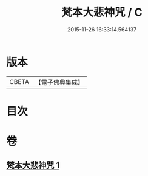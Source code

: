 #+TITLE: 梵本大悲神咒 / C
#+DATE: 2015-11-26 16:33:14.564137
* 版本
 |     CBETA|【電子佛典集成】|

* 目次
* 卷
** [[file:KR6j0268_001.txt][梵本大悲神咒 1]]
